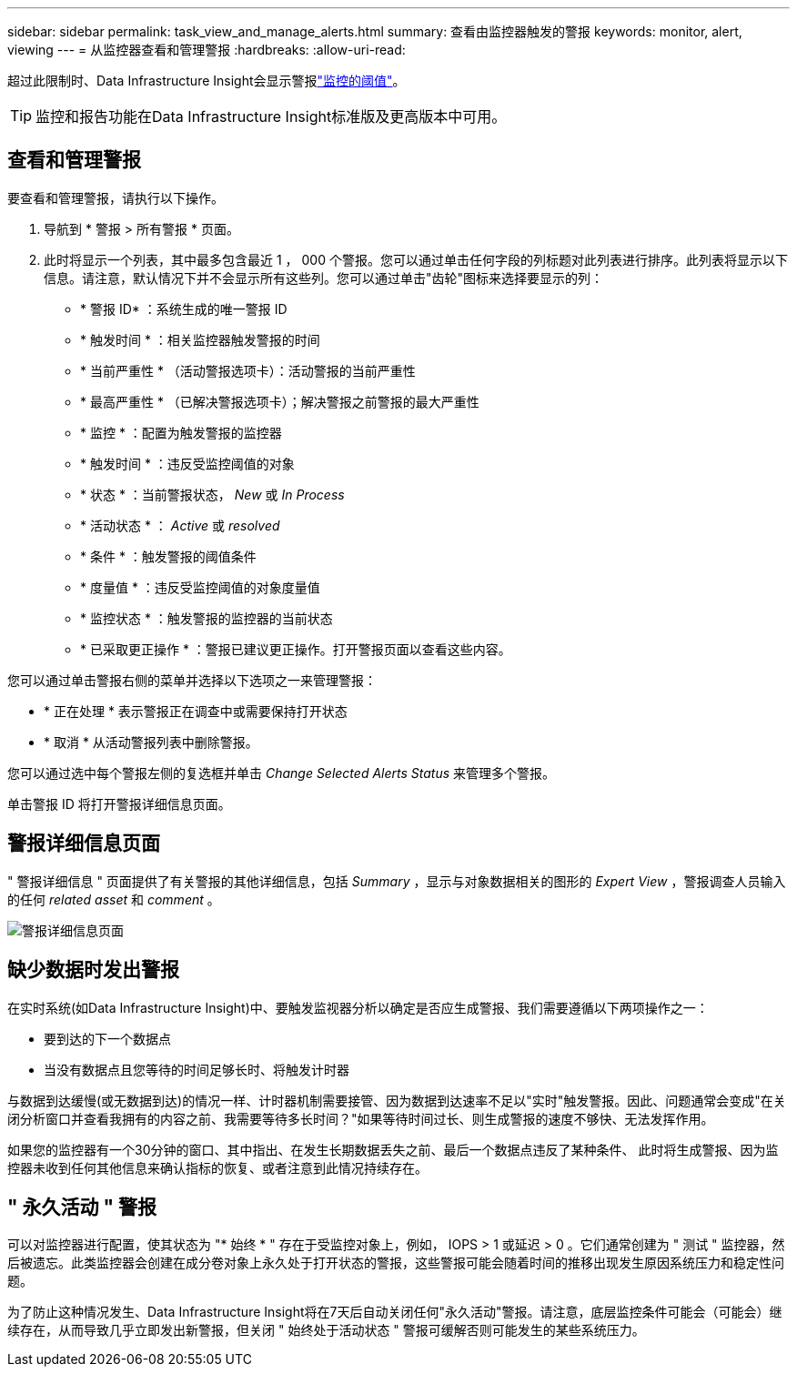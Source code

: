 ---
sidebar: sidebar 
permalink: task_view_and_manage_alerts.html 
summary: 查看由监控器触发的警报 
keywords: monitor, alert, viewing 
---
= 从监控器查看和管理警报
:hardbreaks:
:allow-uri-read: 


[role="lead"]
超过此限制时、Data Infrastructure Insight会显示警报link:task_create_monitor.html["监控的阈值"]。


TIP: 监控和报告功能在Data Infrastructure Insight标准版及更高版本中可用。



== 查看和管理警报

要查看和管理警报，请执行以下操作。

. 导航到 * 警报 > 所有警报 * 页面。
. 此时将显示一个列表，其中最多包含最近 1 ， 000 个警报。您可以通过单击任何字段的列标题对此列表进行排序。此列表将显示以下信息。请注意，默认情况下并不会显示所有这些列。您可以通过单击"齿轮"图标来选择要显示的列：
+
** * 警报 ID* ：系统生成的唯一警报 ID
** * 触发时间 * ：相关监控器触发警报的时间
** * 当前严重性 * （活动警报选项卡）：活动警报的当前严重性
** * 最高严重性 * （已解决警报选项卡）；解决警报之前警报的最大严重性
** * 监控 * ：配置为触发警报的监控器
** * 触发时间 * ：违反受监控阈值的对象
** * 状态 * ：当前警报状态， _New_ 或 _In Process_
** * 活动状态 * ： _Active_ 或 _resolved_
** * 条件 * ：触发警报的阈值条件
** * 度量值 * ：违反受监控阈值的对象度量值
** * 监控状态 * ：触发警报的监控器的当前状态
** * 已采取更正操作 * ：警报已建议更正操作。打开警报页面以查看这些内容。




您可以通过单击警报右侧的菜单并选择以下选项之一来管理警报：

* * 正在处理 * 表示警报正在调查中或需要保持打开状态
* * 取消 * 从活动警报列表中删除警报。


您可以通过选中每个警报左侧的复选框并单击 _Change Selected Alerts Status_ 来管理多个警报。

单击警报 ID 将打开警报详细信息页面。



== 警报详细信息页面

" 警报详细信息 " 页面提供了有关警报的其他详细信息，包括 _Summary_ ，显示与对象数据相关的图形的 _Expert View_ ，警报调查人员输入的任何 _related asset_ 和 _comment_ 。

image:alert_detail_page.png["警报详细信息页面"]



== 缺少数据时发出警报

在实时系统(如Data Infrastructure Insight)中、要触发监视器分析以确定是否应生成警报、我们需要遵循以下两项操作之一：

* 要到达的下一个数据点
* 当没有数据点且您等待的时间足够长时、将触发计时器


与数据到达缓慢(或无数据到达)的情况一样、计时器机制需要接管、因为数据到达速率不足以"实时"触发警报。因此、问题通常会变成"在关闭分析窗口并查看我拥有的内容之前、我需要等待多长时间？"如果等待时间过长、则生成警报的速度不够快、无法发挥作用。

如果您的监控器有一个30分钟的窗口、其中指出、在发生长期数据丢失之前、最后一个数据点违反了某种条件、 此时将生成警报、因为监控器未收到任何其他信息来确认指标的恢复、或者注意到此情况持续存在。



== " 永久活动 " 警报

可以对监控器进行配置，使其状态为 "* 始终 * " 存在于受监控对象上，例如， IOPS > 1 或延迟 > 0 。它们通常创建为 " 测试 " 监控器，然后被遗忘。此类监控器会创建在成分卷对象上永久处于打开状态的警报，这些警报可能会随着时间的推移出现发生原因系统压力和稳定性问题。

为了防止这种情况发生、Data Infrastructure Insight将在7天后自动关闭任何"永久活动"警报。请注意，底层监控条件可能会（可能会）继续存在，从而导致几乎立即发出新警报，但关闭 " 始终处于活动状态 " 警报可缓解否则可能发生的某些系统压力。
